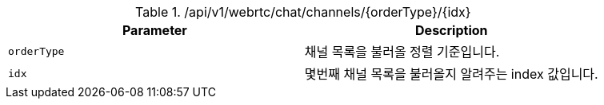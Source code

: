 .+/api/v1/webrtc/chat/channels/{orderType}/{idx}+
|===
|Parameter|Description

|`+orderType+`
|채널 목록을 불러올 정렬 기준입니다.

|`+idx+`
|몇번째 채널 목록을 불러올지 알려주는 index 값입니다.

|===